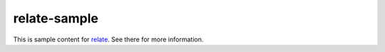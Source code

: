 relate-sample
=============

This is sample content for `relate
<https://github.com/inducer/relate>`_. See there for more information.

